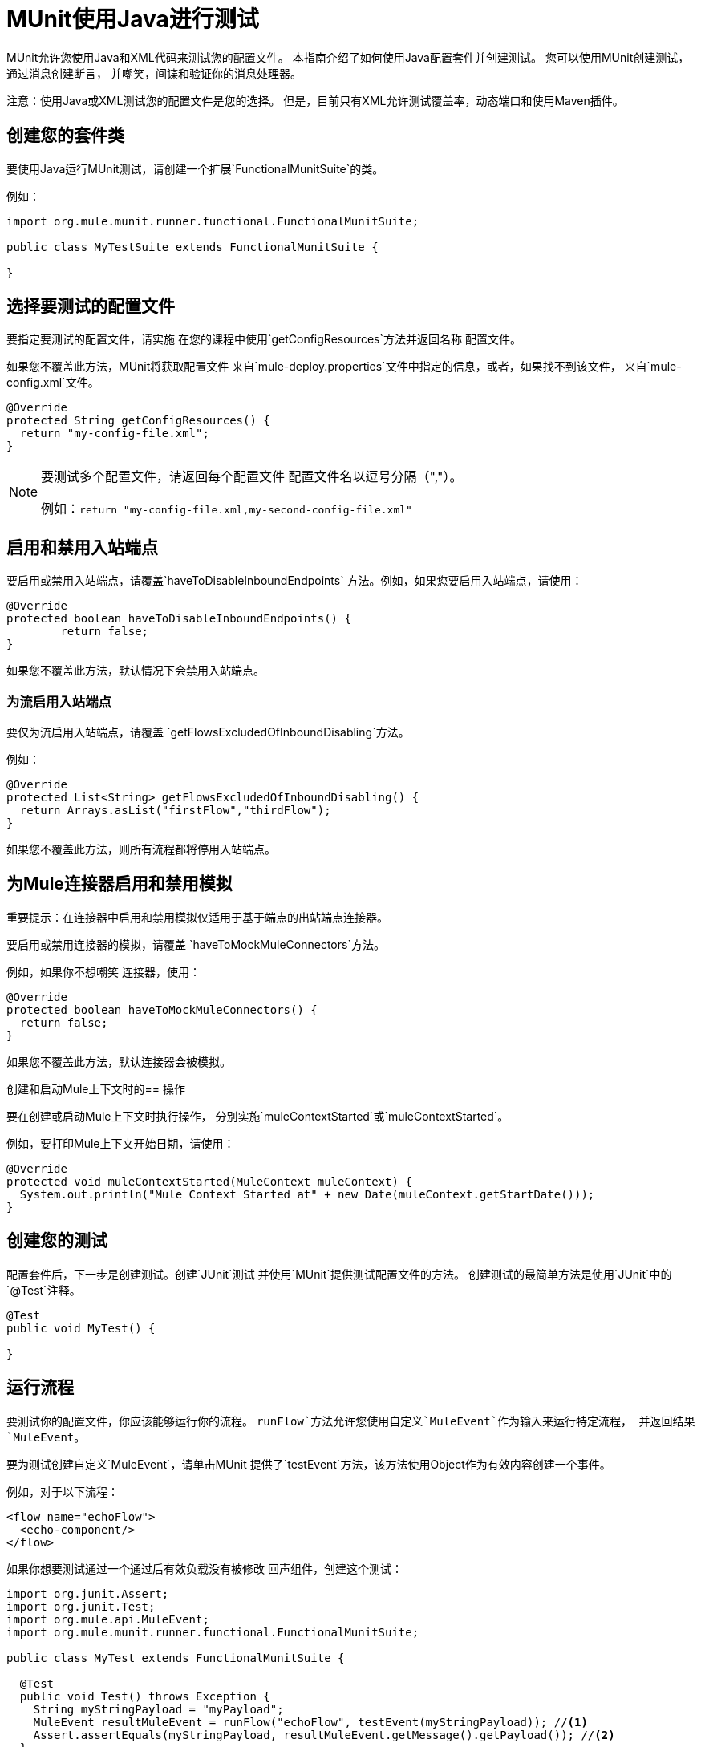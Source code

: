 =  MUnit使用Java进行测试
:keywords: munit, testing, unit testing

MUnit允许您使用Java和XML代码来测试您的配置文件。
本指南介绍了如何使用Java配置套件并创建测试。
您可以使用MUnit创建测试，通过消息创建断言，
并嘲笑，间谍和验证你的消息处理器。

注意：使用Java或XML测试您的配置文件是您的选择。
但是，目前只有XML允许测试覆盖率，动态端口和使用Maven插件。

== 创建您的套件类

要使用Java运行MUnit测试，请创建一个扩展`FunctionalMunitSuite`的类。

例如：

[source,java,linenums]
----
import org.mule.munit.runner.functional.FunctionalMunitSuite;

public class MyTestSuite extends FunctionalMunitSuite {

}
----

== 选择要测试的配置文件

要指定要测试的配置文件，请实施
在您的课程中使用`getConfigResources`方法并返回名称
配置文件。

如果您不覆盖此方法，MUnit将获取配置文件
来自`mule-deploy.properties`文件中指定的信息，或者，如果找不到该文件，
来自`mule-config.xml`文件。

[source,java,linenums]
----
@Override
protected String getConfigResources() {
  return "my-config-file.xml";
}
----

[NOTE]
====
要测试多个配置文件，请返回每个配置文件
配置文件名以逗号分隔（","）。

例如：`return "my-config-file.xml,my-second-config-file.xml"`
====

== 启用和禁用入站端点

要启用或禁用入站端点，请覆盖`haveToDisableInboundEndpoints`
 方法。例如，如果您要启用入站端点，请使用：

[source, java,linenums]
----
@Override
protected boolean haveToDisableInboundEndpoints() {
	return false;
}
----

如果您不覆盖此方法，默认情况下会禁用入站端点。

=== 为流启用入站端点

要仅为流启用入站端点，请覆盖
`getFlowsExcludedOfInboundDisabling`方法。

例如：

[source,java,linenums]
----
@Override
protected List<String> getFlowsExcludedOfInboundDisabling() {
  return Arrays.asList("firstFlow","thirdFlow");
}
----

如果您不覆盖此方法，则所有流程都将停用入站端点。

== 为Mule连接器启用和禁用模拟

重要提示：在连接器中启用和禁用模拟仅适用于基于端点的出站端点连接器。

要启用或禁用连接器的模拟，请覆盖
`haveToMockMuleConnectors`方法。

例如，如果你不想嘲笑
连接器，使用：

[source, java,linenums]
----
@Override
protected boolean haveToMockMuleConnectors() {
  return false;
}
----

如果您不覆盖此方法，默认连接器会被模拟。

创建和启动Mule上下文时的== 操作

要在创建或启动Mule上下文时执行操作，
分别实施`muleContextStarted`或`muleContextStarted`。

例如，要打印Mule上下文开始日期，请使用：

[source, java,linenums]
----
@Override
protected void muleContextStarted(MuleContext muleContext) {
  System.out.println("Mule Context Started at" + new Date(muleContext.getStartDate()));
}
----

== 创建您的测试

配置套件后，下一步是创建测试。创建`JUnit`测试
并使用`MUnit`提供测试配置文件的方法。
创建测试的最简单方法是使用`JUnit`中的`@Test`注释。
[source, java]
----
@Test
public void MyTest() {

}
----

== 运行流程

要测试你的配置文件，你应该能够运行你的流程。
`runFlow`方法允许您使用自定义`MuleEvent`作为输入来运行特定流程，
并返回结果`MuleEvent`。

要为测试创建自定义`MuleEvent`，请单击MUnit
提供了`testEvent`方法，该方法使用Object作为有效内容创建一个事件。

例如，对于以下流程：

[source,xml,linenums]
----
<flow name="echoFlow">
  <echo-component/>
</flow>
----

如果你想要测试通过一个通过后有效负载没有被修改
回声组件，创建这个测试：

[source,java,linenums]
----
import org.junit.Assert;
import org.junit.Test;
import org.mule.api.MuleEvent;
import org.mule.munit.runner.functional.FunctionalMunitSuite;

public class MyTest extends FunctionalMunitSuite {

  @Test
  public void Test() throws Exception {
    String myStringPayload = "myPayload";
    MuleEvent resultMuleEvent = runFlow("echoFlow", testEvent(myStringPayload)); //<1>
    Assert.assertEquals(myStringPayload, resultMuleEvent.getMessage().getPayload()); //<2>
  }
}
----
<1>使用特定的字符串作为有效内容运行`echoFlow`。
<2>声明产生的有效载荷与原始载荷相同。

注意：MUnit不提供它自己的Java断言库。
您可以使用`JUnit`断言库执行断言，
如前面例子的第一行所示。

== 嘲讽

MUnit允许您为消息处理器定义模拟行为。在这种情况下，
MUnit用您定义的行为替换消息处理器的正常行为。

*Example Mocking Configuration*

以下示例为HTTP连接器设置访问通用数据库的流

[source,xml,linenums]
----
<?xml version="1.0" encoding="UTF-8"?>
​
<mule xmlns:http="http://www.mulesoft.org/schema/mule/http" xmlns:tracking="http://www.mulesoft.org/schema/mule/ee/tracking" xmlns:db="http://www.mulesoft.org/schema/mule/db" xmlns="http://www.mulesoft.org/schema/mule/core" xmlns:doc="http://www.mulesoft.org/schema/mule/documentation"
  xmlns:spring="http://www.springframework.org/schema/beans"
  xmlns:xsi="http://www.w3.org/2001/XMLSchema-instance"
  xsi:schemaLocation="http://www.springframework.org/schema/beans http://www.springframework.org/schema/beans/spring-beans-current.xsd
http://www.mulesoft.org/schema/mule/core http://www.mulesoft.org/schema/mule/core/current/mule.xsd
http://www.mulesoft.org/schema/mule/db http://www.mulesoft.org/schema/mule/db/current/mule-db.xsd
http://www.mulesoft.org/schema/mule/ee/tracking http://www.mulesoft.org/schema/mule/ee/tracking/current/mule-tracking-ee.xsd
http://www.mulesoft.org/schema/mule/http http://www.mulesoft.org/schema/mule/http/current/mule-http.xsd">
    <db:generic-config name="Generic_Database_Configuration" url="localhost:8082" doc:name="Generic Database Configuration"/>
    <http:listener-config name="HTTP_Listener_Configuration" host="0.0.0.0" port="8081" doc:name="HTTP Listener Configuration"/>
    <flow name="myFlow">
        <http:listener config-ref="HTTP_Listener_Configuration" path="/" doc:name="HTTP"/>
        <db:select config-ref="Generic_Database_Configuration" doc:name="Select All Stocks">
            <db:parameterized-query><![CDATA[SELECT * FROM flights;]]></db:parameterized-query>
        </db:select>
        <set-payload value="#[payload.substring(0,3)]" doc:name="Get Id"/>
    </flow>
</mule>
----

*Mocking Test*

以下示例测试样本有效负载：

[source,java,linenums]
----
import org.junit.Assert;
import org.junit.Test;
import org.mule.api.MuleEvent;
import org.mule.api.MuleMessage;
import org.mule.munit.common.mocking.MessageProcessorMocker;
import org.mule.munit.runner.functional.FunctionalMunitSuite;
​
public class MyTestSuite extends FunctionalMunitSuite {
​
  @Test
  public void MockingTest() throws Exception {
    String myMockPayload = "815-OA";
​
    MuleMessage messageToBeReturned = muleMessageWithPayload(myMockPayload);
    MessageProcessorMocker mocker = whenMessageProcessor("select").ofNamespace("db");
    mocker.thenReturn(messageToBeReturned);
​
    MuleEvent resultMuleEvent = runFlow("myFlow", testEvent("example"));
    Assert.assertEquals("815", resultMuleEvent.getMessage().getPayload());
  }
​
}
----

=== 使用何时消息处理器

`whenMessageProcessor`方法允许您模拟匹配的消息处理器
某些属性。

例如，如果以下流程是您的配置文件的一部分：

[source,xml,linenums]
----
<flow name="myFlow">
  <set-payload value="#[1]" doc:name="Set One As Payload"/>
  <logger level="INFO" doc:name="Logger"/>
</flow>
----

有几种方法可以匹配你想要模拟的处理器。

==== 按处理器名称匹配

[source,java,linenums]
----
MessageProcessorMocker mocker =
  whenMessageProcessor("set-payload");
----

==== 添加一个名称空间属性

[source,java,linenums]
----
MessageProcessorMocker mocker =
  whenMessageProcessor("set-payload").ofNamespace("mule");
----

==== 添加其他属性

在示例流程中，只有一个`set-payload`消息处理器，但是
如果有多个，则应使用其他处理器属性，例如
`doc:name`属性来模拟消息处理器。

例如，对于以下流程：

[source,xml,linenums]
----
<flow name="myFlow">
  <set-payload value="#[1]" doc:name="Set One"/>
  <logger level="INFO" doc:name="Logger"/>
  <set-payload value="#[2]" doc:name="Set Two"/>
</flow>
----

要仅嘲笑*second* `set-payload`处理器，请使用：

[source,java,linenums]
-----
MessageProcessorMocker mocker =
  whenMessageProcessor("set-payload")
  .withAttributes(Attribute.attribute("name").
                  ofNamespace("doc").
                  withValue("Set Two"));
-----

*Return Value*

找到与您的属性匹配的消息处理器后，您可以
返回以下一项或多项：

[%header,cols="30a,30a,40a"]
|===
|方法名称 |描述 | 示例

| `thenReturn`
|接收消息处理器返回的Mule消息。
| `mocker.thenReturn(muleMessageWithPayload("myNewPayload"));`

| `thenThrow`
|接收消息处理器抛出的异常。
| `mocker.thenThrow(new IllegalArgumentException());`

| `thenReturnSameEvent`
|返回消息处理器收到的相同事件。
| `mocker.thenReturnSameEvent();`

|===

*Example*

本示例构建在最后一个示例上，并向您演示如何模拟消息
Java处理器：

。流
[source, xml,linenums]
----
<flow name="myFlow">
  <set-payload value="My Current Payload"/>
  <logger level="INFO"/>
</flow>
----

。测试
[source, java,linenums]
----
import org.junit.Test;
import org.junit.Assert;
import org.mule.api.MuleEvent;
import org.mule.munit.common.mocking.MessageProcessorMocker;
import org.mule.api.MuleMessage;
import org.mule.munit.runner.functional.FunctionalMunitSuite;

public class MyTestSuite extends FunctionalMunitSuite {

  @Test
  public void test() throws Exception {
    String myMockPayload = "myPayload"; //<1>

    MuleMessage messageToBeReturned =
      muleMessageWithPayload(myMockPayload); //<2>
    MessageProcessorMocker mocker =
      whenMessageProcessor("set-payload"); //<3>
    mocker.thenReturn(messageToBeReturned); //<4>

    MuleEvent resultMuleEvent =
      runFlow("myFlow", testEvent("example")); //<5>
    Assert.assertEquals(myMockPayload,
      resultMuleEvent.getMessage().getPayload()); //<6>
  }
}
----
<1>替换原始的有效载荷。
<2>模拟返回的消息。
<3>与`set-payload`消息处理器匹配的模拟。
<4>将返回消息设置为模拟。
<5>使用自定义`MuleEvent`运行流程。
<6>声明模拟有效载荷替换原始有效载荷。

== 间谍消息处理器

`spyMessageProcessor`方法可以让你创建一个间谍
看看在调用消息处理器之前和之后会发生什么。

[source, java]
----
MunitSpy mySpy = spyMessageProcessor("logger");
----

注：`MunitSpy`用于匹配消息处理器的语法是相同的
作为`MessageProcessorMocker`。因此，您可以匹配消息处理器
按名称，名称空间和属性。

间谍之前和之后=== 

定义要在消息处理器之前和之后执行的操作
执行，创建实现`SpyProcess`的类并定义该类
`spy`方法。

例如：

[source,java,linenums]
----
SpyProcess beforeSpy = new SpyProcess() {

  @Override
  public void spy(MuleEvent event) throws MuleException {
    System.out.println("Message before is " + event.getMessageAsString());
  }
};

SpyProcess afterSpy = new SpyProcess() {

  @Override
  public void spy(MuleEvent event) throws MuleException {
    System.out.println("Message after is " + event.getMessageAsString());
  }
};
spyMessageProcessor("set-payload").before(beforeSpy).after(afterSpy);
----

间谍示例之前和之后=== 

以下示例显示如何在消息前后与间谍进行断言
处理器执行。

。流
[source,xml,linenums]
----
<flow name="myFlow">
    <logger level="INFO"/>
    <set-payload value="#[2]"/>
</flow>
----

。测试
[source, java,linenums]
----
import org.junit.Assert;
import org.junit.Test;
import org.mule.api.MuleEvent;
import org.mule.api.MuleException;
import org.mule.munit.common.mocking.SpyProcess;
import org.mule.munit.runner.functional.FunctionalMunitSuite;

@Test
public void SpyTest() throws Exception {
  SpyProcess beforeSpy = new SpyProcess() { //<1>

    @Override
    public void spy(MuleEvent event) throws MuleException {
      Assert.assertEquals(1, event.getMessage().getPayload());
    }
  };
  SpyProcess afterSpy = new SpyProcess() { //<2>

    @Override
    public void spy(MuleEvent event) throws MuleException {
      Assert.assertEquals(2, event.getMessage().getPayload());
    }
  };
  spyMessageProcessor("set-payload") //<3>
    .ofNamespace("mule")
    .before(beforeSpy)
    .after(afterSpy);

  runFlow("myFlow", testEvent(1)); //<4>

}
----
<1>创建在消息处理器之前执行的间谍进程。
<2>创建在消息处理器之后执行的间谍进程。
<3>为设置的有效负载创建间谍消息处理器，并添加before和
经过处理。
<4>使用自定义`MuleEvent`运行流程。

== 验证消息处理器

例如，您可以验证是否已调用特定的消息处理器
特定的次数。

[source, java]
----
MunitVerifier verifier = verifyCallOfMessageProcessor("logger");
----

注：`MunitVerifier`用于匹配消息处理器的语法是相同的
作为`MessageProcessorMocker`和`MunitSpy`。因此，你可以匹配一个
消息处理器按名称，命名空间和属性。

=== 验证配置和测试示例

以下示例使用一个选项来确定调用记录器的次数：

[source,xml,linenums]
----
<?xml version="1.0" encoding="UTF-8"?>
​
<mule xmlns="http://www.mulesoft.org/schema/mule/core" xmlns:doc="http://www.mulesoft.org/schema/mule/documentation"
  xmlns:spring="http://www.springframework.org/schema/beans" xmlns:xsi="http://www.w3.org/2001/XMLSchema-instance"
  xsi:schemaLocation="http://www.springframework.org/schema/beans http://www.springframework.org/schema/beans/spring-beans-current.xsd
http://www.mulesoft.org/schema/mule/core http://www.mulesoft.org/schema/mule/core/current/mule.xsd">
  <flow name="choiceFlow">
    <choice>
      <when expression="#[payload == 1]">
        <set-payload value="Payload is 1" />
      </when>
      <otherwise>
        <logger level="INFO" />
      </otherwise>
    </choice>
  </flow>
</mule>
----

*Verify Test Example*

以下示例测试配置：

[source,java,linenums]
----
import org.junit.Test;
import org.mule.munit.runner.functional.FunctionalMunitSuite;
​
​
public class MyTestSuite extends FunctionalMunitSuite {

  @Test
  public void VerifyTest() throws Exception {
​
      runFlow("choiceFlow", testEvent(1));
​
      verifyCallOfMessageProcessor("set-payload").ofNamespace("mule").times(1);
  }
​
}
----

=== 验证时间

MUnit提供了以下方法，您可以使用它们来验证调用消息处理器的次数。

[%header,cols="30a,70a"]
|===
|方法名称 |说明

| `times`
|接收调用消息处理器的*exact*次。

| `atLeast`
|接收调用消息处理器的*minimum*次。

| `atMost`
|接收调用消息处理器的*maximum*次。

| `atLeastOnce`
|消息处理器必须至少调用一次。

|===

如果上述条件不满足，则测试失败。

*Example*

以下示例显示如何确保`logger`消息处理器是
称为*exactly*三次。

。流
[source,xml,linenums]
----
<flow name="choiceFlow">
    <choice>
        <when expression="#[payload == 1]">
            <logger level="INFO"/>
            <logger level="INFO"/>
            <logger level="INFO"/>
        </when>
        <otherwise>
            <logger level="INFO"/>
        </otherwise>
    </choice>
</flow>
----

。测试
[source, java,linenums]
----
import org.junit.Test;
import org.mule.munit.runner.functional.FunctionalMunitSuite;

public class MyTestSuite extends FunctionalMunitSuite {

  @Test
  public void VerifyTest() throws Exception{
    runFlow("choiceFlow", testEvent(1)); //<1>

    verifyCallOfMessageProcessor("logger").ofNamespace("mule").times(3); //<2>
  }
}
----
<1>使用自定义的MuleEvent运行流程。
<2>确认记录器消息处理器被调用了三次。

